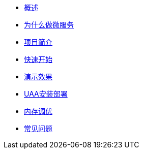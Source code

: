 * xref:index.adoc[概述]
* xref:缘由.adoc[为什么做微服务]
* xref:项目简介.adoc[项目简介]
* xref:快速开始.adoc[快速开始]
* xref:演示效果.adoc[演示效果]
* xref:UAA安装部署.adoc[UAA安装部署]
* xref:内存调优.adoc[内存调优]
* xref:常见问题.adoc[常见问题]
